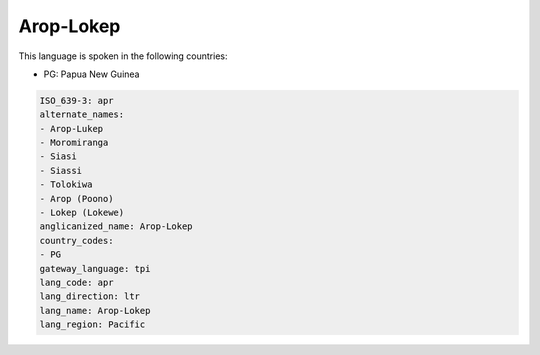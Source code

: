 .. _apr:

Arop-Lokep
==========

This language is spoken in the following countries:

* PG: Papua New Guinea

.. code-block:: yaml

    ISO_639-3: apr
    alternate_names:
    - Arop-Lukep
    - Moromiranga
    - Siasi
    - Siassi
    - Tolokiwa
    - Arop (Poono)
    - Lokep (Lokewe)
    anglicanized_name: Arop-Lokep
    country_codes:
    - PG
    gateway_language: tpi
    lang_code: apr
    lang_direction: ltr
    lang_name: Arop-Lokep
    lang_region: Pacific
    
